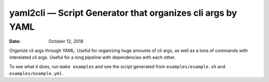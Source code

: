 .. This README is auto-generated from `docs/README.md`. Do not edit this file directly.

===========================================================
yaml2cli — Script Generator that organizes cli args by YAML
===========================================================

:Date:   October 12, 2018

.. contents::
   :depth: 3
..

|Build Status| |GitHub Releases| |PyPI version| |Development Status|
|Python version| |License| |Coveralls|

Organize cli args through YAML. Useful for organizing huge amounts of
cli args, as well as a tons of commands with interelated cli args.
Useful for a long pipeline with dependencies with each other.

To see what it does, run ``make examples`` and see the script generated
from ``examples/example.sh`` and ``examples/example.yml``.

.. |Build Status| image:: https://travis-ci.org/ickc/yaml2cli.svg?branch=master
   :target: https://travis-ci.org/ickc/yaml2cli
.. |GitHub Releases| image:: https://img.shields.io/github/tag/ickc/yaml2cli.svg?label=github+release
   :target: https://github.com/ickc/yaml2cli/releases
.. |PyPI version| image:: https://img.shields.io/pypi/v/yaml2cli.svg
   :target: https://pypi.python.org/pypi/yaml2cli/
.. |Development Status| image:: https://img.shields.io/pypi/status/yaml2cli.svg
   :target: https://pypi.python.org/pypi/yaml2cli/
.. |Python version| image:: https://img.shields.io/pypi/pyversions/yaml2cli.svg
   :target: https://pypi.python.org/pypi/yaml2cli/
.. |License| image:: https://img.shields.io/pypi/l/yaml2cli.svg
.. |Coveralls| image:: https://img.shields.io/coveralls/ickc/yaml2cli.svg
   :target: https://coveralls.io/github/ickc/yaml2cli
